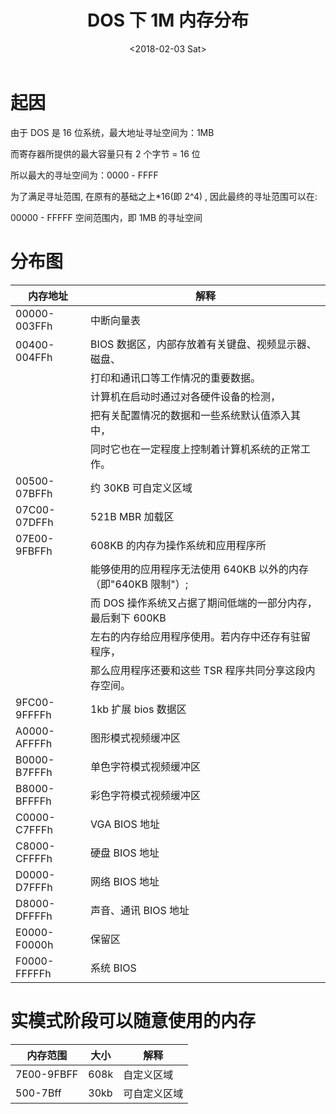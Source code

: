 #+TITLE: DOS 下 1M 内存分布
#+DATE: <2018-02-03 Sat>
#+LAYOUT: post
#+OPTIONS: ^:{}
#+TAGS: program, other
#+CATEGORIES: program, other

* 起因
  由于 DOS 是 16 位系统，最大地址寻址空间为：1MB

  而寄存器所提供的最大容量只有 2 个字节 = 16 位

  所以最大的寻址空间为：0000 - FFFF

  为了满足寻址范围, 在原有的基础之上*16(即 2^4) , 因此最终的寻址范围可以在:

  00000 - FFFFF 空间范围内，即 1MB 的寻址空间

  #+BEGIN_EXPORT html
    <!--more-->
  #+END_EXPORT
* 分布图

  | 内存地址     | 解释                                                           |
  |--------------+----------------------------------------------------------------|
  | 00000-003FFh | 中断向量表                                                     |
  | 00400-004FFh | BIOS 数据区，内部存放着有关键盘、视频显示器、磁盘、            |
  |              | 打印和通讯口等工作情况的重要数据。                             |
  |              | 计算机在启动时通过对各硬件设备的检测，                         |
  |              | 把有关配置情况的数据和一些系统默认值添入其中，                 |
  |              | 同时它也在一定程度上控制着计算机系统的正常工作。               |
  | 00500-07BFFh | 约 30KB 可自定义区域                                           |
  | 07C00-07DFFh | 521B MBR 加载区                                                |
  | 07E00-9FBFFh | 608KB 的内存为操作系统和应用程序所                             |
  |              | 能够使用的应用程序无法使用 640KB 以外的内存（即"640KB 限制"）; |
  |              | 而 DOS 操作系统又占据了期间低端的一部分内存， 最后剩下 600KB   |
  |              | 左右的内存给应用程序使用。若内存中还存有驻留程序，             |
  |              | 那么应用程序还要和这些 TSR 程序共同分享这段内存空间。          |
  | 9FC00-9FFFFh | 1kb  扩展 bios 数据区                                          |
  | A0000-AFFFFh | 图形模式视频缓冲区                                             |
  | B0000-B7FFFh | 单色字符模式视频缓冲区                                         |
  | B8000-BFFFFh | 彩色字符模式视频缓冲区                                         |
  | C0000-C7FFFh | VGA BIOS 地址                                                  |
  | C8000-CFFFFh | 硬盘 BIOS 地址                                                 |
  | D0000-D7FFFh | 网络 BIOS 地址                                                 |
  | D8000-DFFFFh | 声音、通讯 BIOS 地址                                           |
  | E0000-F0000h | 保留区                                                         |
  | F0000-FFFFFh | 系统 BIOS                                                      |

* 实模式阶段可以随意使用的内存

  | 内存范围   | 大小 | 解释         |
  |------------+------+--------------|
  | 7E00-9FBFF | 608k | 自定义区域   |
  | 500-7Bff   | 30kb | 可自定义区域 |
